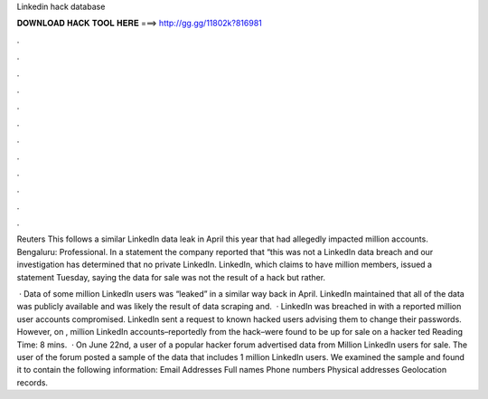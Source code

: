 Linkedin hack database



𝐃𝐎𝐖𝐍𝐋𝐎𝐀𝐃 𝐇𝐀𝐂𝐊 𝐓𝐎𝐎𝐋 𝐇𝐄𝐑𝐄 ===> http://gg.gg/11802k?816981



.



.



.



.



.



.



.



.



.



.



.



.

Reuters This follows a similar LinkedIn data leak in April this year that had allegedly impacted million accounts. Bengaluru: Professional. In a statement the company reported that “this was not a LinkedIn data breach and our investigation has determined that no private LinkedIn. LinkedIn, which claims to have million members, issued a statement Tuesday, saying the data for sale was not the result of a hack but rather.

 · Data of some million LinkedIn users was “leaked” in a similar way back in April. LinkedIn maintained that all of the data was publicly available and was likely the result of data scraping and.  · LinkedIn was breached in with a reported million user accounts compromised. LinkedIn sent a request to known hacked users advising them to change their passwords. However, on , million LinkedIn accounts–reportedly from the hack–were found to be up for sale on a hacker ted Reading Time: 8 mins.  · On June 22nd, a user of a popular hacker forum advertised data from Million LinkedIn users for sale. The user of the forum posted a sample of the data that includes 1 million LinkedIn users. We examined the sample and found it to contain the following information: Email Addresses Full names Phone numbers Physical addresses Geolocation records.
